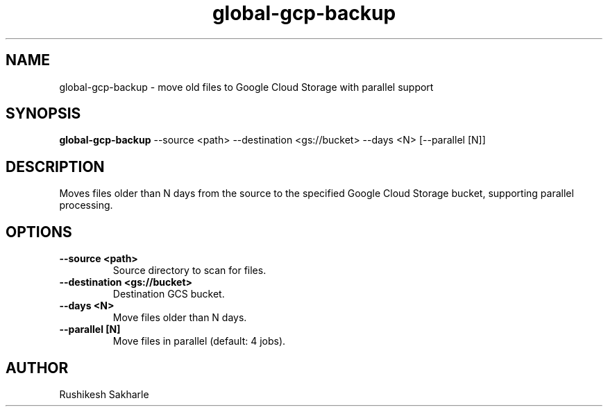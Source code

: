 .TH global-gcp-backup 1 "July 2025" "1.0.0" "User Commands"
.SH NAME
global-gcp-backup \- move old files to Google Cloud Storage with parallel support
.SH SYNOPSIS
.B global-gcp-backup
--source <path> --destination <gs://bucket> --days <N> [--parallel [N]]
.SH DESCRIPTION
Moves files older than N days from the source to the specified Google Cloud Storage bucket, supporting parallel processing.
.SH OPTIONS
.TP
.B --source <path>
Source directory to scan for files.
.TP
.B --destination <gs://bucket>
Destination GCS bucket.
.TP
.B --days <N>
Move files older than N days.
.TP
.B --parallel [N]
Move files in parallel (default: 4 jobs).
.SH AUTHOR
Rushikesh Sakharle 
